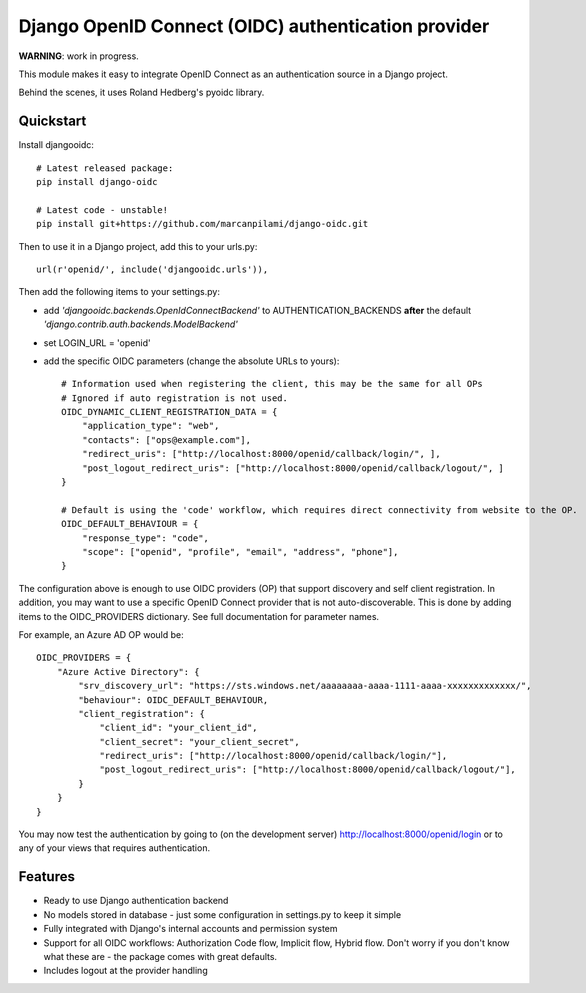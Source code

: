 Django OpenID Connect (OIDC) authentication provider
====================================================

**WARNING**: work in progress.

This module makes it easy to integrate OpenID Connect as an authentication source in a Django project.

Behind the scenes, it uses Roland Hedberg's pyoidc library.

Quickstart
----------

Install djangooidc::

    # Latest released package:
    pip install django-oidc
    
    # Latest code - unstable!
    pip install git+https://github.com/marcanpilami/django-oidc.git
    

Then to use it in a Django project, add this to your urls.py::

    url(r'openid/', include('djangooidc.urls')),


Then add the following items to your settings.py:

* add `'djangooidc.backends.OpenIdConnectBackend'` to AUTHENTICATION_BACKENDS **after** the default
  `'django.contrib.auth.backends.ModelBackend'`
* set LOGIN_URL = 'openid'
* add the specific OIDC parameters (change the absolute URLs to yours)::

    # Information used when registering the client, this may be the same for all OPs
    # Ignored if auto registration is not used.
    OIDC_DYNAMIC_CLIENT_REGISTRATION_DATA = {
        "application_type": "web",
        "contacts": ["ops@example.com"],
        "redirect_uris": ["http://localhost:8000/openid/callback/login/", ],
        "post_logout_redirect_uris": ["http://localhost:8000/openid/callback/logout/", ]
    }

    # Default is using the 'code' workflow, which requires direct connectivity from website to the OP.
    OIDC_DEFAULT_BEHAVIOUR = {
        "response_type": "code",
        "scope": ["openid", "profile", "email", "address", "phone"],
    }

The configuration above is enough to use OIDC providers (OP) that support discovery and self client registration.
In addition, you may want to use a specific OpenID Connect provider that is not auto-discoverable. This is done
by adding items to the OIDC_PROVIDERS dictionary. See full documentation for parameter names.

For example, an Azure AD OP would be::

    OIDC_PROVIDERS = {
        "Azure Active Directory": {
            "srv_discovery_url": "https://sts.windows.net/aaaaaaaa-aaaa-1111-aaaa-xxxxxxxxxxxxx/",
            "behaviour": OIDC_DEFAULT_BEHAVIOUR,
            "client_registration": {
                "client_id": "your_client_id",
                "client_secret": "your_client_secret",
                "redirect_uris": ["http://localhost:8000/openid/callback/login/"],
                "post_logout_redirect_uris": ["http://localhost:8000/openid/callback/logout/"],
            }
        }
    }


You may now test the authentication by going to (on the development server) http://localhost:8000/openid/login or to any
of your views that requires authentication.


Features
--------

* Ready to use Django authentication backend
* No models stored in database - just some configuration in settings.py to keep it simple
* Fully integrated with Django's internal accounts and permission system
* Support for all OIDC workflows: Authorization Code flow, Implicit flow, Hybrid flow. Don't worry if you don't know
  what these are - the package comes with great defaults.
* Includes logout at the provider handling